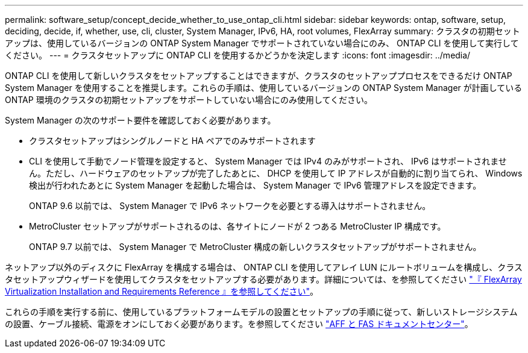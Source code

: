 ---
permalink: software_setup/concept_decide_whether_to_use_ontap_cli.html 
sidebar: sidebar 
keywords: ontap, software, setup, deciding, decide, if, whether, use, cli, cluster, System Manager, IPv6, HA, root volumes, FlexArray 
summary: クラスタの初期セットアップは、使用しているバージョンの ONTAP System Manager でサポートされていない場合にのみ、 ONTAP CLI を使用して実行してください。 
---
= クラスタセットアップに ONTAP CLI を使用するかどうかを決定します
:icons: font
:imagesdir: ../media/


[role="lead"]
ONTAP CLI を使用して新しいクラスタをセットアップすることはできますが、クラスタのセットアッププロセスをできるだけ ONTAP System Manager を使用することを推奨します。これらの手順は、使用しているバージョンの ONTAP System Manager が計画している ONTAP 環境のクラスタの初期セットアップをサポートしていない場合にのみ使用してください。

System Manager の次のサポート要件を確認しておく必要があります。

* クラスタセットアップはシングルノードと HA ペアでのみサポートされます
* CLI を使用して手動でノード管理を設定すると、 System Manager では IPv4 のみがサポートされ、 IPv6 はサポートされません。ただし、ハードウェアのセットアップが完了したあとに、 DHCP を使用して IP アドレスが自動的に割り当てられ、 Windows 検出が行われたあとに System Manager を起動した場合は、 System Manager で IPv6 管理アドレスを設定できます。
+
ONTAP 9.6 以前では、 System Manager で IPv6 ネットワークを必要とする導入はサポートされません。

* MetroCluster セットアップがサポートされるのは、各サイトにノードが 2 つある MetroCluster IP 構成です。
+
ONTAP 9.7 以前では、 System Manager で MetroCluster 構成の新しいクラスタセットアップがサポートされません。



ネットアップ以外のディスクに FlexArray を構成する場合は、 ONTAP CLI を使用してアレイ LUN にルートボリュームを構成し、クラスタセットアップウィザードを使用してクラスタをセットアップする必要があります。詳細については、を参照してください link:https://docs.netapp.com/ontap-9/topic/com.netapp.doc.vs-irrg/home.html?cp=9_2["『 FlexArray Virtualization Installation and Requirements Reference 』を参照してください"]。

これらの手順を実行する前に、使用しているプラットフォームモデルの設置とセットアップの手順に従って、新しいストレージシステムの設置、ケーブル接続、電源をオンにしておく必要があります。を参照してください link:https://docs.netapp.com/platstor/index.jsp["AFF と FAS ドキュメントセンター"]。
